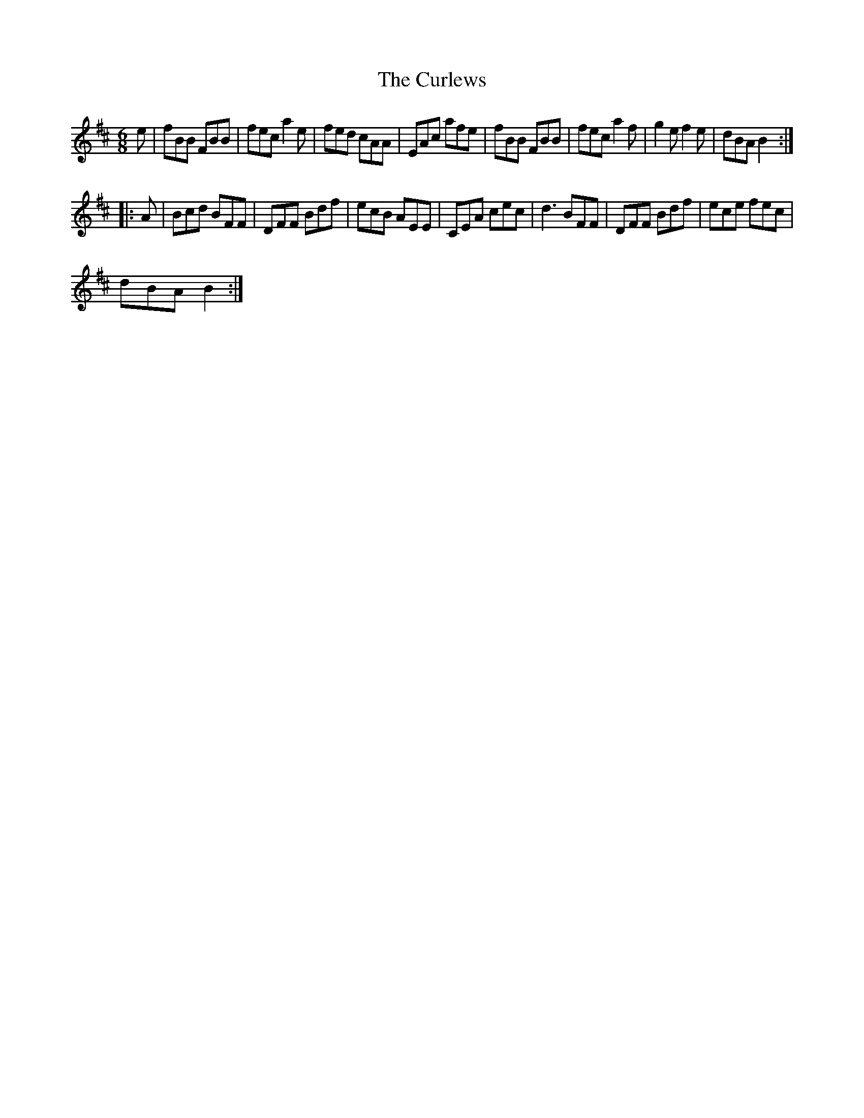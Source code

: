 X:1
T:The Curlews
L:1/8
M:6/8
I:linebreak $
K:Bmin
V:1 treble 
V:1
 e | fBB FBB | fec a2 e | fed cAA | EAc afe | fBB FBB | fec a2 f | g2 e f2 e | dBA B2 ::$ A | %10
 Bcd BFF | DFF Bdf | ecB AEE | CEA cec | d3 BFF | DFF Bdf | ece fec |$ dBA B2 :| %18
